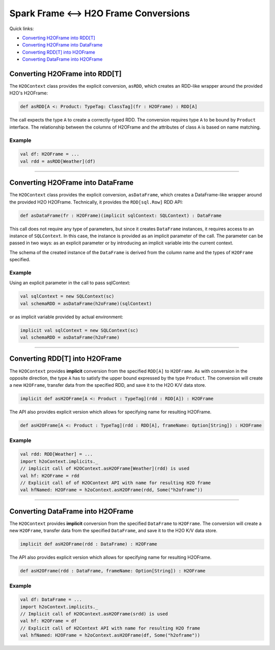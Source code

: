 Spark Frame <--> H2O Frame Conversions
--------------------------------------

Quick links:

- `Converting H2OFrame into RDD[T]`_
- `Converting H2OFrame into DataFrame`_
- `Converting RDD[T] into H2OFrame`_
- `Converting DataFrame into H2OFrame`_

Converting H2OFrame into RDD[T]
~~~~~~~~~~~~~~~~~~~~~~~~~~~~~~~

The ``H2OContext`` class provides the explicit conversion, ``asRDD``,
which creates an RDD-like wrapper around the provided H2O's H2OFrame:

.. code:: scala

    def asRDD[A <: Product: TypeTag: ClassTag](fr : H2OFrame) : RDD[A]

The call expects the type ``A`` to create a correctly-typed RDD. The
conversion requires type ``A`` to be bound by ``Product`` interface. The
relationship between the columns of H2OFrame and the attributes of class
``A`` is based on name matching.

Example
^^^^^^^

.. code:: scala

    val df: H2OFrame = ...
    val rdd = asRDD[Weather](df)

--------------

Converting H2OFrame into DataFrame
~~~~~~~~~~~~~~~~~~~~~~~~~~~~~~~~~~

The ``H2OContext`` class provides the explicit conversion,
``asDataFrame``, which creates a DataFrame-like wrapper around the
provided H2O H2OFrame. Technically, it provides the ``RDD[sql.Row]`` RDD
API:

.. code:: scala

    def asDataFrame(fr : H2OFrame)(implicit sqlContext: SQLContext) : DataFrame

This call does not require any type of parameters, but since it creates
``DataFrame`` instances, it requires access to an instance of
``SQLContext``. In this case, the instance is provided as an implicit
parameter of the call. The parameter can be passed in two ways: as an
explicit parameter or by introducing an implicit variable into the
current context.

The schema of the created instance of the ``DataFrame`` is derived from
the column name and the types of ``H2OFrame`` specified.

Example
^^^^^^^

Using an explicit parameter in the call to pass sqlContext:

.. code:: scala

    val sqlContext = new SQLContext(sc)
    val schemaRDD = asDataFrame(h2oFrame)(sqlContext)

or as implicit variable provided by actual environment:

.. code:: scala

    implicit val sqlContext = new SQLContext(sc)
    val schemaRDD = asDataFrame(h2oFrame)

--------------

Converting RDD[T] into H2OFrame
~~~~~~~~~~~~~~~~~~~~~~~~~~~~~~~

The ``H2OContext`` provides **implicit** conversion from the specified
``RDD[A]`` to ``H2OFrame``. As with conversion in the opposite
direction, the type ``A`` has to satisfy the upper bound expressed by
the type ``Product``. The conversion will create a new ``H2OFrame``,
transfer data from the specified RDD, and save it to the H2O K/V data
store.

.. code:: scala

    implicit def asH2OFrame[A <: Product : TypeTag](rdd : RDD[A]) : H2OFrame

The API also provides explicit version which allows for specifying name
for resulting H2OFrame.

.. code:: scala

    def asH2OFrame[A <: Product : TypeTag](rdd : RDD[A], frameName: Option[String]) : H2OFrame

Example
^^^^^^^

.. code:: scala

    val rdd: RDD[Weather] = ...
    import h2oContext.implicits._
    // implicit call of H2OContext.asH2OFrame[Weather](rdd) is used 
    val hf: H2OFrame = rdd
    // Explicit call of of H2OContext API with name for resulting H2O frame
    val hfNamed: H2OFrame = h2oContext.asH2OFrame(rdd, Some("h2oframe"))

--------------

Converting DataFrame into H2OFrame
~~~~~~~~~~~~~~~~~~~~~~~~~~~~~~~~~~

The ``H2OContext`` provides **implicit** conversion from the specified
``DataFrame`` to ``H2OFrame``. The conversion will create a new
``H2OFrame``, transfer data from the specified ``DataFrame``, and save
it to the H2O K/V data store.

.. code:: scala

    implicit def asH2OFrame(rdd : DataFrame) : H2OFrame

The API also provides explicit version which allows for specifying name
for resulting H2OFrame.

.. code:: scala

    def asH2OFrame(rdd : DataFrame, frameName: Option[String]) : H2OFrame

Example
^^^^^^^

.. code:: scala

    val df: DataFrame = ...
    import h2oContext.implicits._
    // Implicit call of H2OContext.asH2OFrame(srdd) is used 
    val hf: H2OFrame = df 
    // Explicit call of H2Context API with name for resulting H2O frame
    val hfNamed: H2OFrame = h2oContext.asH2OFrame(df, Some("h2oframe"))
